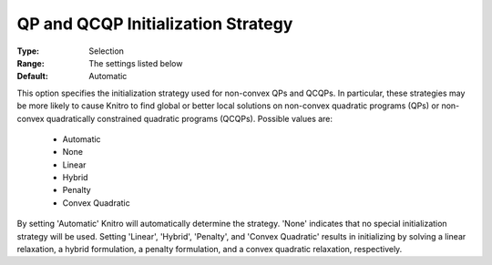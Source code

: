 .. _option-KNITRO-qp_and_qcqp_initialization_strategy:


QP and QCQP Initialization Strategy
===================================



:Type:	Selection	
:Range:	The settings listed below	
:Default:	Automatic	



This option specifies the initialization strategy used for non-convex QPs and QCQPs. In particular, these strategies may be more likely to cause Knitro to find global or better local solutions on non-convex quadratic programs (QPs) or non-convex quadratically constrained quadratic programs (QCQPs). Possible values are:



    *	Automatic
    *	None
    *	Linear
    *	Hybrid
    *	Penalty
    *	Convex Quadratic




By setting 'Automatic' Knitro will automatically determine the strategy. 'None' indicates that no special initialization strategy will be used. Setting 'Linear', 'Hybrid', 'Penalty', and 'Convex Quadratic' results in initializing by solving a linear relaxation, a hybrid formulation, a penalty formulation, and a convex quadratic relaxation, respectively.




